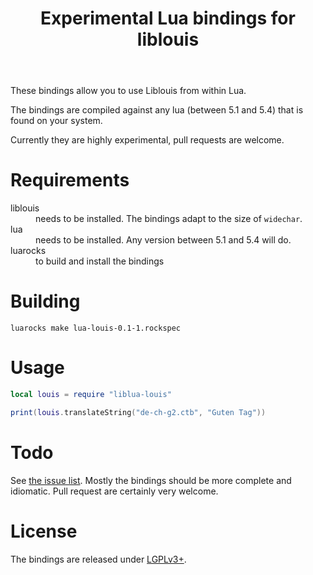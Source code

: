 #+TITLE: Experimental Lua bindings for liblouis

These bindings allow you to use Liblouis from within Lua.

The bindings are compiled against any lua (between 5.1 and 5.4) that
is found on your system.

Currently they are highly experimental, pull requests are welcome.

* Requirements
- liblouis :: needs to be installed. The bindings adapt to the size of
              ~widechar~.
- lua :: needs to be installed. Any version between 5.1 and 5.4 will do.
- luarocks :: to build and install the bindings

* Building
#+BEGIN_SRC shell
luarocks make lua-louis-0.1-1.rockspec
#+END_SRC

* Usage
#+BEGIN_SRC lua
local louis = require "liblua-louis"

print(louis.translateString("de-ch-g2.ctb", "Guten Tag"))
#+END_SRC

* Todo
  See [[https://github.com/liblouis/lua-louis/issues][the issue list]]. Mostly the bindings should be more complete and
  idiomatic. Pull request are certainly very welcome.

* License
The bindings are released under [[https://www.gnu.org/licenses/lgpl-3.0.en.html][LGPLv3+]].


